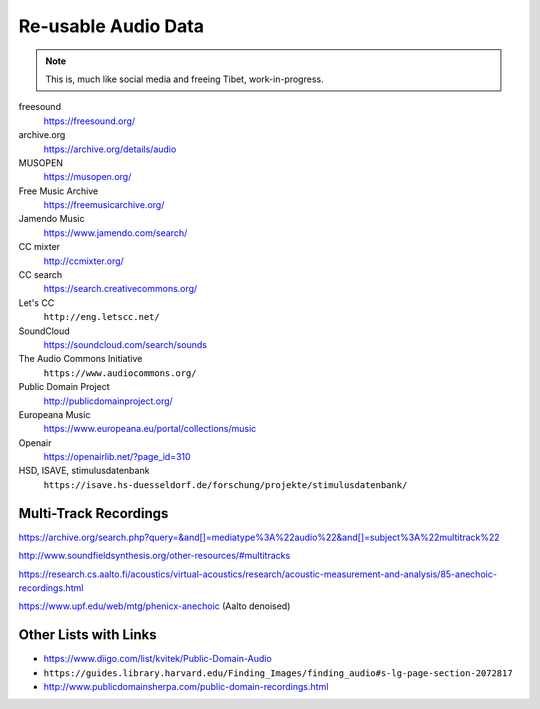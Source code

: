 Re-usable Audio Data
====================

.. note::

  This is, much like social media and freeing Tibet, work-in-progress.

.. todo:: Some explanations, free as in speech, CC, ...

freesound
   https://freesound.org/

archive.org
   https://archive.org/details/audio

MUSOPEN
   https://musopen.org/

Free Music Archive
   https://freemusicarchive.org/

Jamendo Music
   https://www.jamendo.com/search/

CC mixter
   http://ccmixter.org/

CC search
   https://search.creativecommons.org/

Let's CC
   ``http://eng.letscc.net/``

SoundCloud
   https://soundcloud.com/search/sounds

The Audio Commons Initiative
   ``https://www.audiocommons.org/``

Public Domain Project
   http://publicdomainproject.org/

Europeana Music
   https://www.europeana.eu/portal/collections/music

Openair
   https://openairlib.net/?page_id=310

HSD, ISAVE, stimulusdatenbank
   ``https://isave.hs-duesseldorf.de/forschung/projekte/stimulusdatenbank/``

Multi-Track Recordings
----------------------

https://archive.org/search.php?query=&and[]=mediatype%3A%22audio%22&and[]=subject%3A%22multitrack%22

http://www.soundfieldsynthesis.org/other-resources/#multitracks

https://research.cs.aalto.fi/acoustics/virtual-acoustics/research/acoustic-measurement-and-analysis/85-anechoic-recordings.html

https://www.upf.edu/web/mtg/phenicx-anechoic (Aalto denoised)

Other Lists with Links
----------------------

* https://www.diigo.com/list/kvitek/Public-Domain-Audio

* ``https://guides.library.harvard.edu/Finding_Images/finding_audio#s-lg-page-section-2072817``

* http://www.publicdomainsherpa.com/public-domain-recordings.html
